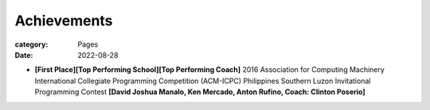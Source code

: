 Achievements
############

:category: Pages
:date: 2022-08-28

*  **[First Place][Top Performing School][Top Performing Coach]** 2016 Association for Computing Machinery International Collegiate Programming Competition (ACM-ICPC) Philippines Southern Luzon Invitational Programming Contest **[David Joshua Manalo, Ken Mercado, Anton Rufino, Coach: Clinton Poserio]**

.. image:: ../photos/2016_acm_icpc_local/uplb-champs-fb.png
   :width: 70%
   :align: center
   :alt: A photo is supposed to be here
